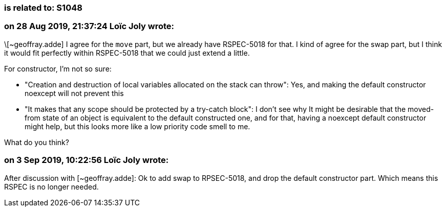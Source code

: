 === is related to: S1048

=== on 28 Aug 2019, 21:37:24 Loïc Joly wrote:
\[~geoffray.adde] I agree for the ``++move++`` part, but we already have RSPEC-5018 for that. I kind of agree for the swap part, but I think it would fit perfectly within RSPEC-5018 that we could just extend a little.

For constructor, I'm not so sure:

* "Creation and destruction of local variables allocated on the stack can throw": Yes, and making the default constructor noexcept will not prevent this
* "It makes that any scope should be protected by a try-catch block": I don't see why
It might be desirable that the moved-from state of an object is equivalent to the default constructed one, and for that, having a noexcept default constructor might help, but this looks more like a low priority code smell to me.


What do you think?




=== on 3 Sep 2019, 10:22:56 Loïc Joly wrote:
After discussion with [~geoffray.adde]: Ok to add swap to RPSEC-5018, and drop the default constructor part. Which means this RSPEC is no longer needed. 

